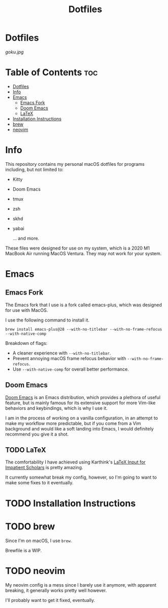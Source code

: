 #+title: Dotfiles

* Dotfiles
[[goku.jpg]]

* Table of Contents :toc:
- [[#dotfiles][Dotfiles]]
- [[#info][Info]]
- [[#emacs][Emacs]]
  - [[#emacs-fork][Emacs Fork]]
  - [[#doom-emacs][Doom Emacs]]
  - [[#latex][LaTeX]]
- [[#installation-instructions][Installation Instructions]]
- [[#brew][brew]]
- [[#neovim][neovim]]

* Info
This repository contains my personal macOS dotfiles for programs including, but not limited to:
- Kitty
- Doom Emacs
- tmux
- zsh
- skhd
- yabai

  ... and more.

These files were designed for use on my system, which is a 2020 M1 MacBook Air running MacOS Ventura. They may not work for your system.


* Emacs
** Emacs Fork
The Emacs fork that I use is a fork called emacs-plus, which was designed for use with MacOS.

I use the following command to install it.
#+begin_src shell
brew install emacs-plus@28 --with-no-titlebar --with-no-frame-refocus --with-native-comp
#+end_src
Breakdown of flags:
- A cleaner experience with =--with-no-titlebar=.
- Prevent annoying macOS frame refocus behavior with =--with-no-frame-refocus=.
- Use =--with-native-comp= for overall better performance.

** Doom Emacs
[[https://github.com/doomemacs/doomemacs][Doom Emacs]] is an Emacs distribution, which provides a plethora of useful feature, but is mainly famous for its extensive support for more Vim-like behaviors and keybindings,
which is why I use it.

I am in the process of working on a vanilla configuration, in an attempt to make my
workflow more predictable,
but if you come from a Vim background and would like a soft landing into Emacs, I would definitely recommend you give it a shot.

** TODO LaTeX
The comfortability I have achieved using Karthink's [[http://karthinks.com/software/latex-input-for-impatient-scholars/][LaTeX Input for Impatient Scholars]]  is pretty amazing.

It currently somewhat break my config, however, so I'm going to want
to make some fixes to it eventually.


* TODO Installation Instructions

* TODO brew
Since I'm on macOS, I use =brew=.

Brewfile is a WIP.

* TODO neovim
My neovim config is a mess since I barely use it anymore, with apparent breaking,
it generally works pretty well however.

I'll probably want to get it fixed, eventually.
